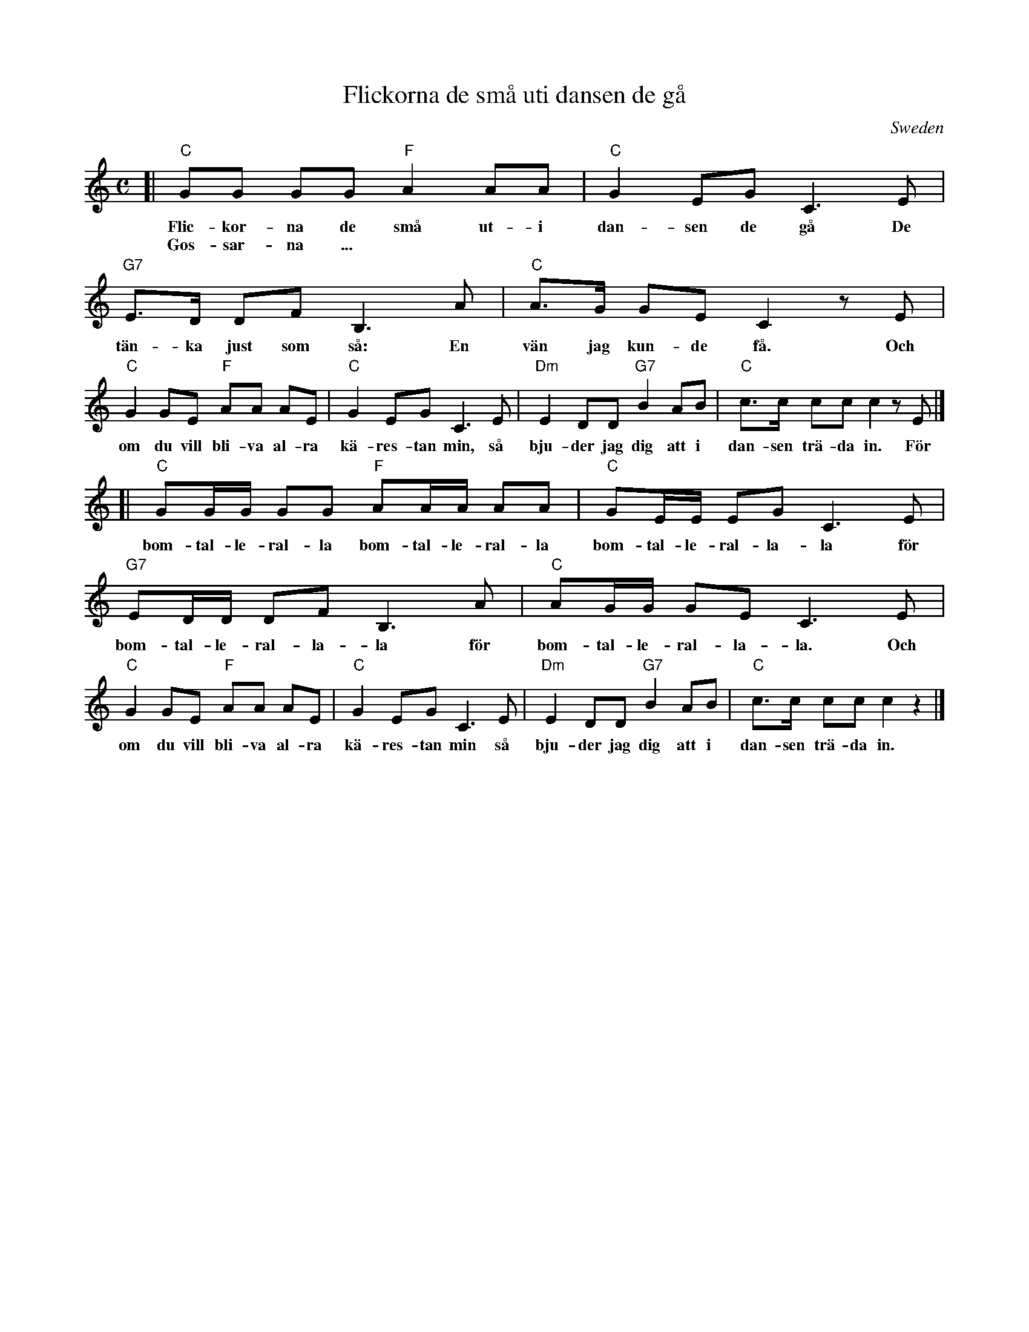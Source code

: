 X: 1
T: Flickorna de sm\aa uti dansen de g\aa
O: Sweden
M: C
L: 1/8
K: C
[| "C"GG GG  "F"A2 AA | "C"G2 EG C3 E | "G7"E>D DF B,3 A | "C"A>G GE C2 zE |
w: Flic-kor-na de sm\aa ut-i dan-sen de g\aa De t\"an-ka just som s\aa: En v\"an jag kun-de f\aa. Och
w: Gos-sar-na ...
   "C"G2 GE  "F"AA AE | "C"G2 EG C3 E | "Dm"E2 DD "G7"B2 AB | "C"c>c cc c2 zE |]
w: om du vill bli-va al-ra k\"a-res-tan min, s\aa bju-der jag dig att i dan-sen tr\"a-da in. F\"or
[| "C"GG/G/ GG "F"AA/A/ AA | "C"GE/E/ EG C3 E | "G7"ED/D/ DF B,3 A | "C"AG/G/ GE C3 E |
w: bom-tal-le-ral-la bom-tal-le-ral-la bom-tal-le-ral-la-la f\"or bom-tal-le-ral-la-la f\"or bom-tal-le-ral-la-la. Och
   "C"G2 GE  "F"AA AE | "C"G2 EG C3 E | "Dm"E2 DD "G7"B2 AB | "C"c>c cc c2 z2 |]
w: om du vill bli-va al-ra k\"a-res-tan min s\aa bju-der jag dig att i dan-sen tr\"a-da in.
